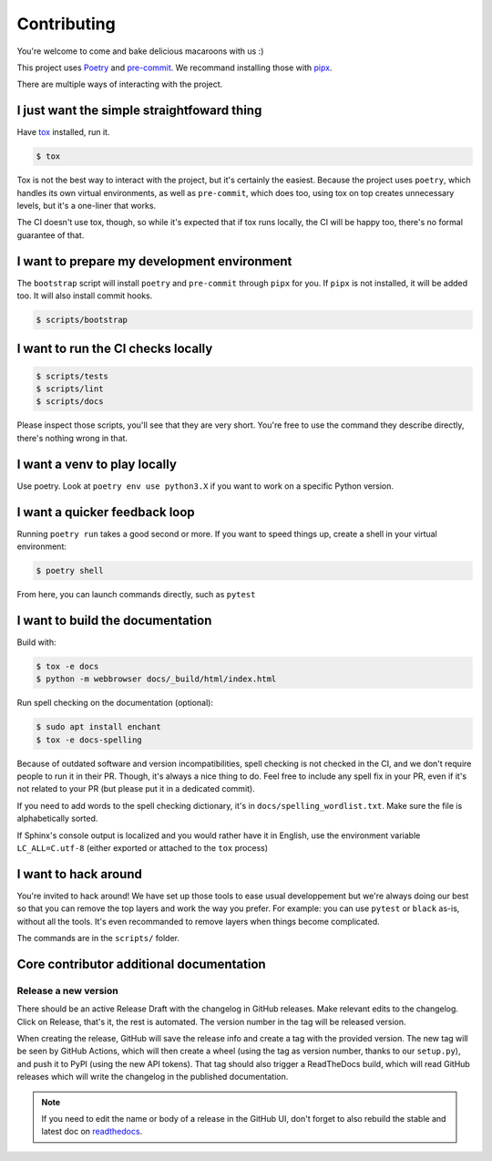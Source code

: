 Contributing
============

You're welcome to come and bake delicious macaroons with us :)

This project uses Poetry_ and pre-commit_. We recommand installing those with
pipx_.

.. _Poetry: https://python-poetry.org/
.. _pre-commit: https://pre-commit.com
.. _pipx: https://pipxproject.github.io/pipx/installation/

There are multiple ways of interacting with the project.

I just want the simple straightfoward thing
-------------------------------------------

Have tox_ installed, run it.

.. _tox: https://tox.readthedocs.io/en/latest/

.. code-block:: console

    $ tox

Tox is not the best way to interact with the project, but it's certainly
the easiest. Because the project uses ``poetry``, which handles its own virtual
environments, as well as ``pre-commit``, which does too, using tox on top creates
unnecessary levels, but it's a one-liner that works.

The CI doesn't use tox, though, so while it's expected that if tox runs locally,
the CI will be happy too, there's no formal guarantee of that.

I want to prepare my development environment
--------------------------------------------

The ``bootstrap`` script will install ``poetry`` and ``pre-commit`` through ``pipx``
for you. If ``pipx`` is not installed, it will be added too. It will also install
commit hooks.

.. code-block:: console

    $ scripts/bootstrap

I want to run the CI checks locally
-----------------------------------

.. code-block:: console

    $ scripts/tests
    $ scripts/lint
    $ scripts/docs

Please inspect those scripts, you'll see that they are very short. You're free to
use the command they describe directly, there's nothing wrong in that.

I want a venv to play locally
-----------------------------

Use poetry. Look at ``poetry env use python3.X`` if you want to work on a specific
Python version.

I want a quicker feedback loop
------------------------------

Running ``poetry run`` takes a good second or more. If you want to speed things up,
create a shell in your virtual environment:

.. code-block:: console

    $ poetry shell

From here, you can launch commands directly, such as ``pytest``

I want to build the documentation
---------------------------------

Build with:

.. code-block:: console

    $ tox -e docs
    $ python -m webbrowser docs/_build/html/index.html

Run spell checking on the documentation (optional):

.. code-block:: console

    $ sudo apt install enchant
    $ tox -e docs-spelling

Because of outdated software and version incompatibilities, spell checking is not
checked in the CI, and we don't require people to run it in their PR. Though, it's
always a nice thing to do. Feel free to include any spell fix in your PR, even if it's
not related to your PR (but please put it in a dedicated commit).

If you need to add words to the spell checking dictionary, it's in
``docs/spelling_wordlist.txt``. Make sure the file is alphabetically sorted.

If Sphinx's console output is localized and you would rather have it in English,
use the environment variable ``LC_ALL=C.utf-8`` (either exported or attached to the
``tox`` process)

I want to hack around
---------------------

You're invited to hack around! We have set up those tools to ease usual developpement
but we're always doing our best so that you can remove the top layers and work
the way you prefer. For example: you can use ``pytest`` or ``black`` as-is, without
all the tools. It's even recommanded to remove layers when things become complicated.

The commands are in the ``scripts/`` folder.

Core contributor additional documentation
-----------------------------------------

Release a new version
^^^^^^^^^^^^^^^^^^^^^

There should be an active Release Draft with the changelog in GitHub releases. Make
relevant edits to the changelog. Click on Release, that's it, the rest is automated.
The version number in the tag will be released version.

When creating the release, GitHub will save the release info and create a tag with the
provided version. The new tag will be seen by GitHub Actions, which will then create a
wheel (using the tag as version number, thanks to our ``setup.py``), and push it to PyPI
(using the new API tokens). That tag should also trigger a ReadTheDocs build, which will
read GitHub releases which will write the changelog in the published documentation.

.. note::

    If you need to edit the name or body of a release in the GitHub UI, don't forget to
    also rebuild the stable and latest doc on readthedocs__.

.. __: https://readthedocs.org/projects/pypitokens/
